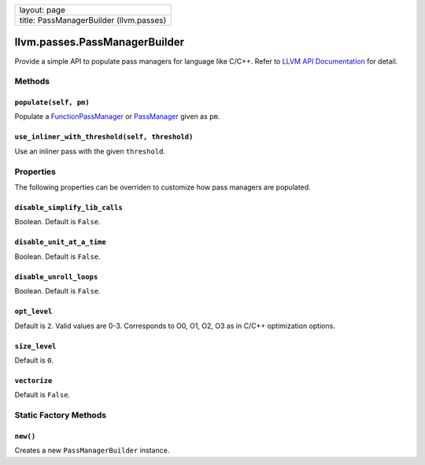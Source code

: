 +-------------------------------------------+
| layout: page                              |
+-------------------------------------------+
| title: PassManagerBuilder (llvm.passes)   |
+-------------------------------------------+

llvm.passes.PassManagerBuilder
==============================

Provide a simple API to populate pass managers for language like C/C++.
Refer to `LLVM API
Documentation <http://llvm.org/docs/doxygen/html/classllvm_1_1PassManagerBuilder.html>`_
for detail.

Methods
-------

``populate(self, pm)``
~~~~~~~~~~~~~~~~~~~~~~

Populate a `FunctionPassManager <llvm.passes.FunctionPassManager.html>`_
or `PassManager <llvm.passes.PassManager.html>`_ given as ``pm``.

``use_inliner_with_threshold(self, threshold)``
~~~~~~~~~~~~~~~~~~~~~~~~~~~~~~~~~~~~~~~~~~~~~~~

Use an inliner pass with the given ``threshold``.

Properties
----------

The following properties can be overriden to customize how pass managers
are populated.

``disable_simplify_lib_calls``
~~~~~~~~~~~~~~~~~~~~~~~~~~~~~~

Boolean. Default is ``False``.

``disable_unit_at_a_time``
~~~~~~~~~~~~~~~~~~~~~~~~~~

Boolean. Default is ``False``.

``disable_unroll_loops``
~~~~~~~~~~~~~~~~~~~~~~~~

Boolean. Default is ``False``.

``opt_level``
~~~~~~~~~~~~~

Default is ``2``. Valid values are 0-3. Corresponds to O0, O1, O2, O3 as
in C/C++ optimization options.

``size_level``
~~~~~~~~~~~~~~

Default is ``0``.

``vectorize``
~~~~~~~~~~~~~

Default is ``False``.

Static Factory Methods
----------------------

``new()``
~~~~~~~~~

Creates a new ``PassManagerBuilder`` instance.
